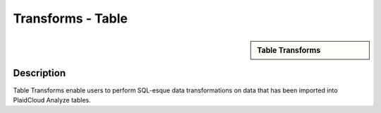 Transforms - Table
!!!!!!!!!!!!!!!!!!!!!!!!!!!!


.. sidebar:: Table Transforms

   .. toctree::
      :maxdepth: 1
      :includehidden:
      :glob:
	   
	   
      *

Description
-----------

Table Transforms enable users to perform SQL-esque data transformations on data that has been imported into PlaidCloud Analyze tables.
